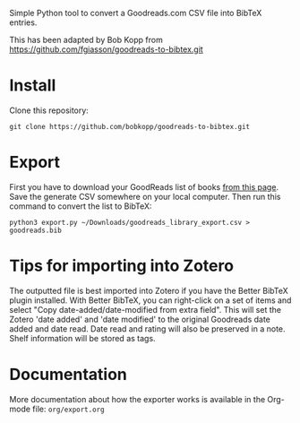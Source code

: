 # goodreads-to-bibtex
Simple Python tool to convert a Goodreads.com CSV file into BibTeX entries.

This has been adapted by Bob Kopp from https://github.com/fgiasson/goodreads-to-bibtex.git

* Install

Clone this repository:

#+begin_src shell
git clone https://github.com/bobkopp/goodreads-to-bibtex.git
#+end_src

* Export

First you have to download your GoodReads list of books [[https://www.goodreads.com/review/import][from this page]]. Save the
generate CSV somewhere on your local computer. Then run this command to convert
the list to BibTeX:

#+begin_src shell
python3 export.py ~/Downloads/goodreads_library_export.csv > goodreads.bib
#+end_src

* Tips for importing into Zotero

The outputted file is best imported into Zotero if you have the Better BibTeX plugin
installed. With Better BibTeX, you can right-click on a set of items and
select "Copy date-added/date-modified from extra field". This will set
the Zotero 'date added' and 'date modified' to the original Goodreads date added
and date read. Date read and rating will also be preserved in a note. Shelf
information will be stored as tags.

* Documentation

More documentation about how the exporter works is available in the Org-mode file: =org/export.org=

